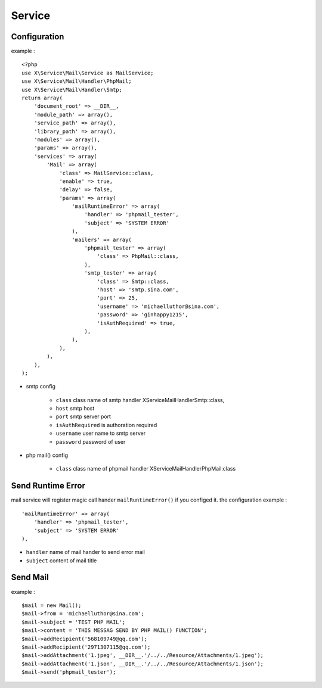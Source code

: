 Service
=======

Configuration
-------------
example : ::

    <?php
    use X\Service\Mail\Service as MailService;
    use X\Service\Mail\Handler\PhpMail;
    use X\Service\Mail\Handler\Smtp;
    return array(
        'document_root' => __DIR__,
        'module_path' => array(),
        'service_path' => array(),
        'library_path' => array(),
        'modules' => array(),
        'params' => array(),
        'services' => array(
            'Mail' => array(
                'class' => MailService::class,
                'enable' => true,
                'delay' => false,
                'params' => array(
                    'mailRuntimeError' => array(
                        'handler' => 'phpmail_tester',
                        'subject' => 'SYSTEM ERROR'
                    ),
                    'mailers' => array(
                        'phpmail_tester' => array(
                            'class' => PhpMail::class,
                        ),
                        'smtp_tester' => array(
                            'class' => Smtp::class,
                            'host' => 'smtp.sina.com',
                            'port' => 25,
                            'username' => 'michaelluthor@sina.com',
                            'password' => 'ginhappy1215',
                            'isAuthRequired' => true,
                        ),
                    ),
                ),
            ),
        ),
    );


- smtp config

    - ``class`` class name of smtp handler \X\Service\Mail\Handler\Smtp::class,
    - ``host`` smtp host 
    - ``port`` smtp server port
    - ``isAuthRequired`` is authoration required
    - ``username`` user name to smtp server
    - ``password`` password of user

- php mail() config

    - ``class`` class name of phpmail handler X\Service\Mail\Handler\PhpMail:class

Send Runtime Error
------------------
mail service will register magic call hander ``mailRuntimeError()`` if you configed it.
the configuration example : ::

    'mailRuntimeError' => array(
        'handler' => 'phpmail_tester',
        'subject' => 'SYSTEM ERROR'
    ),

- ``handler`` name of mail hander to send error mail
- ``subject`` content of mail title

Send Mail
---------
example : ::

    $mail = new Mail();
    $mail->from = 'michaelluthor@sina.com';
    $mail->subject = 'TEST PHP MAIL';
    $mail->content = 'THIS MESSAG SEND BY PHP MAIL() FUNCTION';
    $mail->addRecipient('568109749@qq.com');
    $mail->addRecipient('2971307115@qq.com');
    $mail->addAttachment('1.jpeg', __DIR__.'/../../Resource/Attachments/1.jpeg');
    $mail->addAttachment('1.json', __DIR__.'/../../Resource/Attachments/1.json');
    $mail->send('phpmail_tester');

